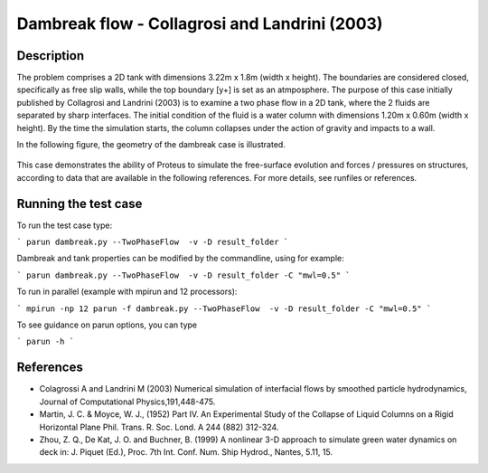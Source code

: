 Dambreak flow - Collagrosi and Landrini (2003)
==============================================

Description
-----------
The problem comprises a 2D tank with dimensions  3.22m x 1.8m  (width x height). 
The boundaries are considered closed, specifically as free slip walls, while the top boundary [y+] is set as an atmposphere.
The purpose of this case initially published by Collagrosi and Landrini (2003) is to examine a two phase flow in a 2D tank, where the 2 fluids are separated by sharp interfaces.
The initial condition of the fluid is a water column with dimensions  1.20m x 0.60m  (width x height). By the time the simulation starts, the column collapses under the action of gravity and impacts to a wall.

In the following figure, the geometry of the dambreak case is illustrated.

.. figure:: ./dambreakColagrossi.bmp
   :width: 100%
   :align: center

This case demonstrates the ability of Proteus to simulate the free-surface
evolution and forces / pressures on structures, according to data that
are available in the following references.  For more details, see
runfiles or references.

Running the test case
-----

To run the test case type:

```
parun dambreak.py --TwoPhaseFlow  -v -D result_folder
```

Dambreak and tank properties can be modified by the commandline, using for example:

```
parun dambreak.py --TwoPhaseFlow  -v -D result_folder -C "mwl=0.5"
```

To run in parallel (example with mpirun and 12 processors):

```
mpirun -np 12 parun -f dambreak.py --TwoPhaseFlow  -v -D result_folder -C "mwl=0.5"
```


To see guidance on parun options, you can type  

```
parun -h
```


References
----------

- Colagrossi A and Landrini M (2003) Numerical simulation of
  interfacial flows by smoothed particle hydrodynamics, Journal of
  Computational Physics,191,448-475.

- Martin, J. C. & Moyce, W. J., (1952) Part IV. An Experimental Study
  of the Collapse of Liquid Columns on a Rigid Horizontal Plane
  Phil. Trans. R. Soc. Lond. A 244 (882) 312-324.

- Zhou, Z. Q., De Kat, J. O. and Buchner, B. (1999) A nonlinear 3-D
  approach to simulate green water dynamics on deck in: J. Piquet
  (Ed.), Proc. 7th Int. Conf. Num. Ship Hydrod., Nantes, 5.11, 15.
